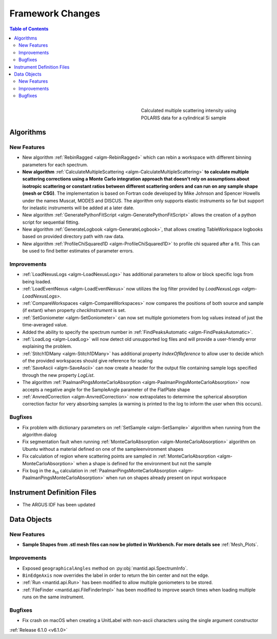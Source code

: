=================
Framework Changes
=================

.. contents:: Table of Contents
   :local:

.. figure:: ../../images/Multiple_Scatter_Intensity.png
   :class: screenshot
   :width: 350px
   :align: right
   :figwidth: 350px

   Calculated multiple scattering intensity using POLARIS data for a cylindrical Si sample

Algorithms
----------

New Features
############

- New algorithm :ref:`RebinRagged <algm-RebinRagged>` which can rebin a workspace with different binning parameters for each spectrum.
- **New algorithm** :ref:`CalculateMultipleScattering <algm-CalculateMultipleScattering>` **to calculate multiple scattering corrections using a Monte Carlo integration approach that doesn't rely on assumptions about isotropic scattering or constant ratios between different scattering orders and can run on any sample shape (mesh or CSG)**. The implementation is based on Fortran code developed by Mike Johnson and Spencer Howells under the names Muscat, MODES and DISCUS. The algorithm only supports elastic instruments so far but support for inelastic instruments will be added at a later date.
- New algorithm :ref:`GeneratePythonFitScript <algm-GeneratePythonFitScript>` allows the creation of a python script for sequential fitting.
- New algorithm :ref:`GenerateLogbook <algm-GenerateLogbook>`, that allows creating TableWorkspace logbooks based on provided directory path with raw data.
- New algorithm :ref:`ProfileChiSquared1D <algm-ProfileChiSquared1D>` to profile chi squared after a fit. This can be used to find better estimates of parameter errors.

Improvements
############

- :ref:`LoadNexusLogs <algm-LoadNexusLogs>` has additional parameters to allow or block specific logs from being loaded.
- :ref:`LoadEventNexus <algm-LoadEventNexus>` now utilizes the log filter provided by `LoadNexusLogs <algm-LoadNexusLogs>`.
- :ref:`CompareWorkspaces <algm-CompareWorkspaces>` now compares the positions of both source and sample (if extant) when property `checkInstrument` is set.
- :ref:`SetGoniometer <algm-SetGoniometer>` can now set multiple goniometers from log values instead of just the time-averaged value.
- Added the ability to specify the spectrum number in :ref:`FindPeaksAutomatic <algm-FindPeaksAutomatic>`.
- :ref:`LoadLog <algm-LoadLog>` will now detect old unsupported log files and will provide a user-friendly error explaining the problem.
- :ref:`Stitch1DMany <algm-Stitch1DMany>` has additional property `IndexOfReference` to allow user to decide which of the provided workspaces should give reference for scaling
- :ref:`SaveAscii <algm-SaveAscii>` can now create a header for the output file containing sample logs specified through the new property `LogList`.
- The algorithm :ref:`PaalmanPingsMonteCarloAbsorption <algm-PaalmanPingsMonteCarloAbsorption>` now accepts a negative angle for the SampleAngle parameter of the FlatPlate shape
- :ref:`AnvredCorrection <algm-AnvredCorrection>` now extrapolates to determine the spherical absorption correction factor for very absorbing samples (a warning is printed to the log to inform the user when this occurs).

Bugfixes
########
- Fix problem with dictionary parameters on :ref:`SetSample <algm-SetSample>` algorithm when running from the algorithm dialog
- Fix segmentation fault when running :ref:`MonteCarloAbsorption <algm-MonteCarloAbsorption>` algorithm on Ubuntu without a material defined on one of the sample\environment shapes
- Fix calculation of region where scattering points are sampled in :ref:`MonteCarloAbsorption <algm-MonteCarloAbsorption>` when a shape is defined for the environment but not the sample
- Fix bug in the a\ :sub:`ss` calculation in :ref:`PaalmanPingsMonteCarloAbsorption <algm-PaalmanPingsMonteCarloAbsorption>` when run on shapes already present on input workspace

Instrument Definition Files
---------------------------
- The ARGUS IDF has been updated

Data Objects
------------

New Features
############
- **Sample Shapes from .stl mesh files can now be plotted in Workbench. For more details see** :ref:`Mesh_Plots`.

.. figure:: ../../images/PyplotSampleMesh.png
   :class: screenshot
   :width: 400px
   :align: center

Improvements
############

- Exposed ``geographicalAngles`` method on :py:obj:`mantid.api.SpectrumInfo`.
- ``BinEdgeAxis`` now overrides the label in order to return the bin center and not the edge.
- :ref:`Run <mantid.api.Run>` has been modified to allow multiple goniometers to be stored.
- :ref:`FileFinder <mantid.api.FileFinderImpl>` has been modified to improve search times when loading multiple runs on the same instrument.

Bugfixes
########
- Fix crash on macOS when creating a UnitLabel with non-ascii characters using the single argument constructor


:ref:`Release 6.1.0 <v6.1.0>`
